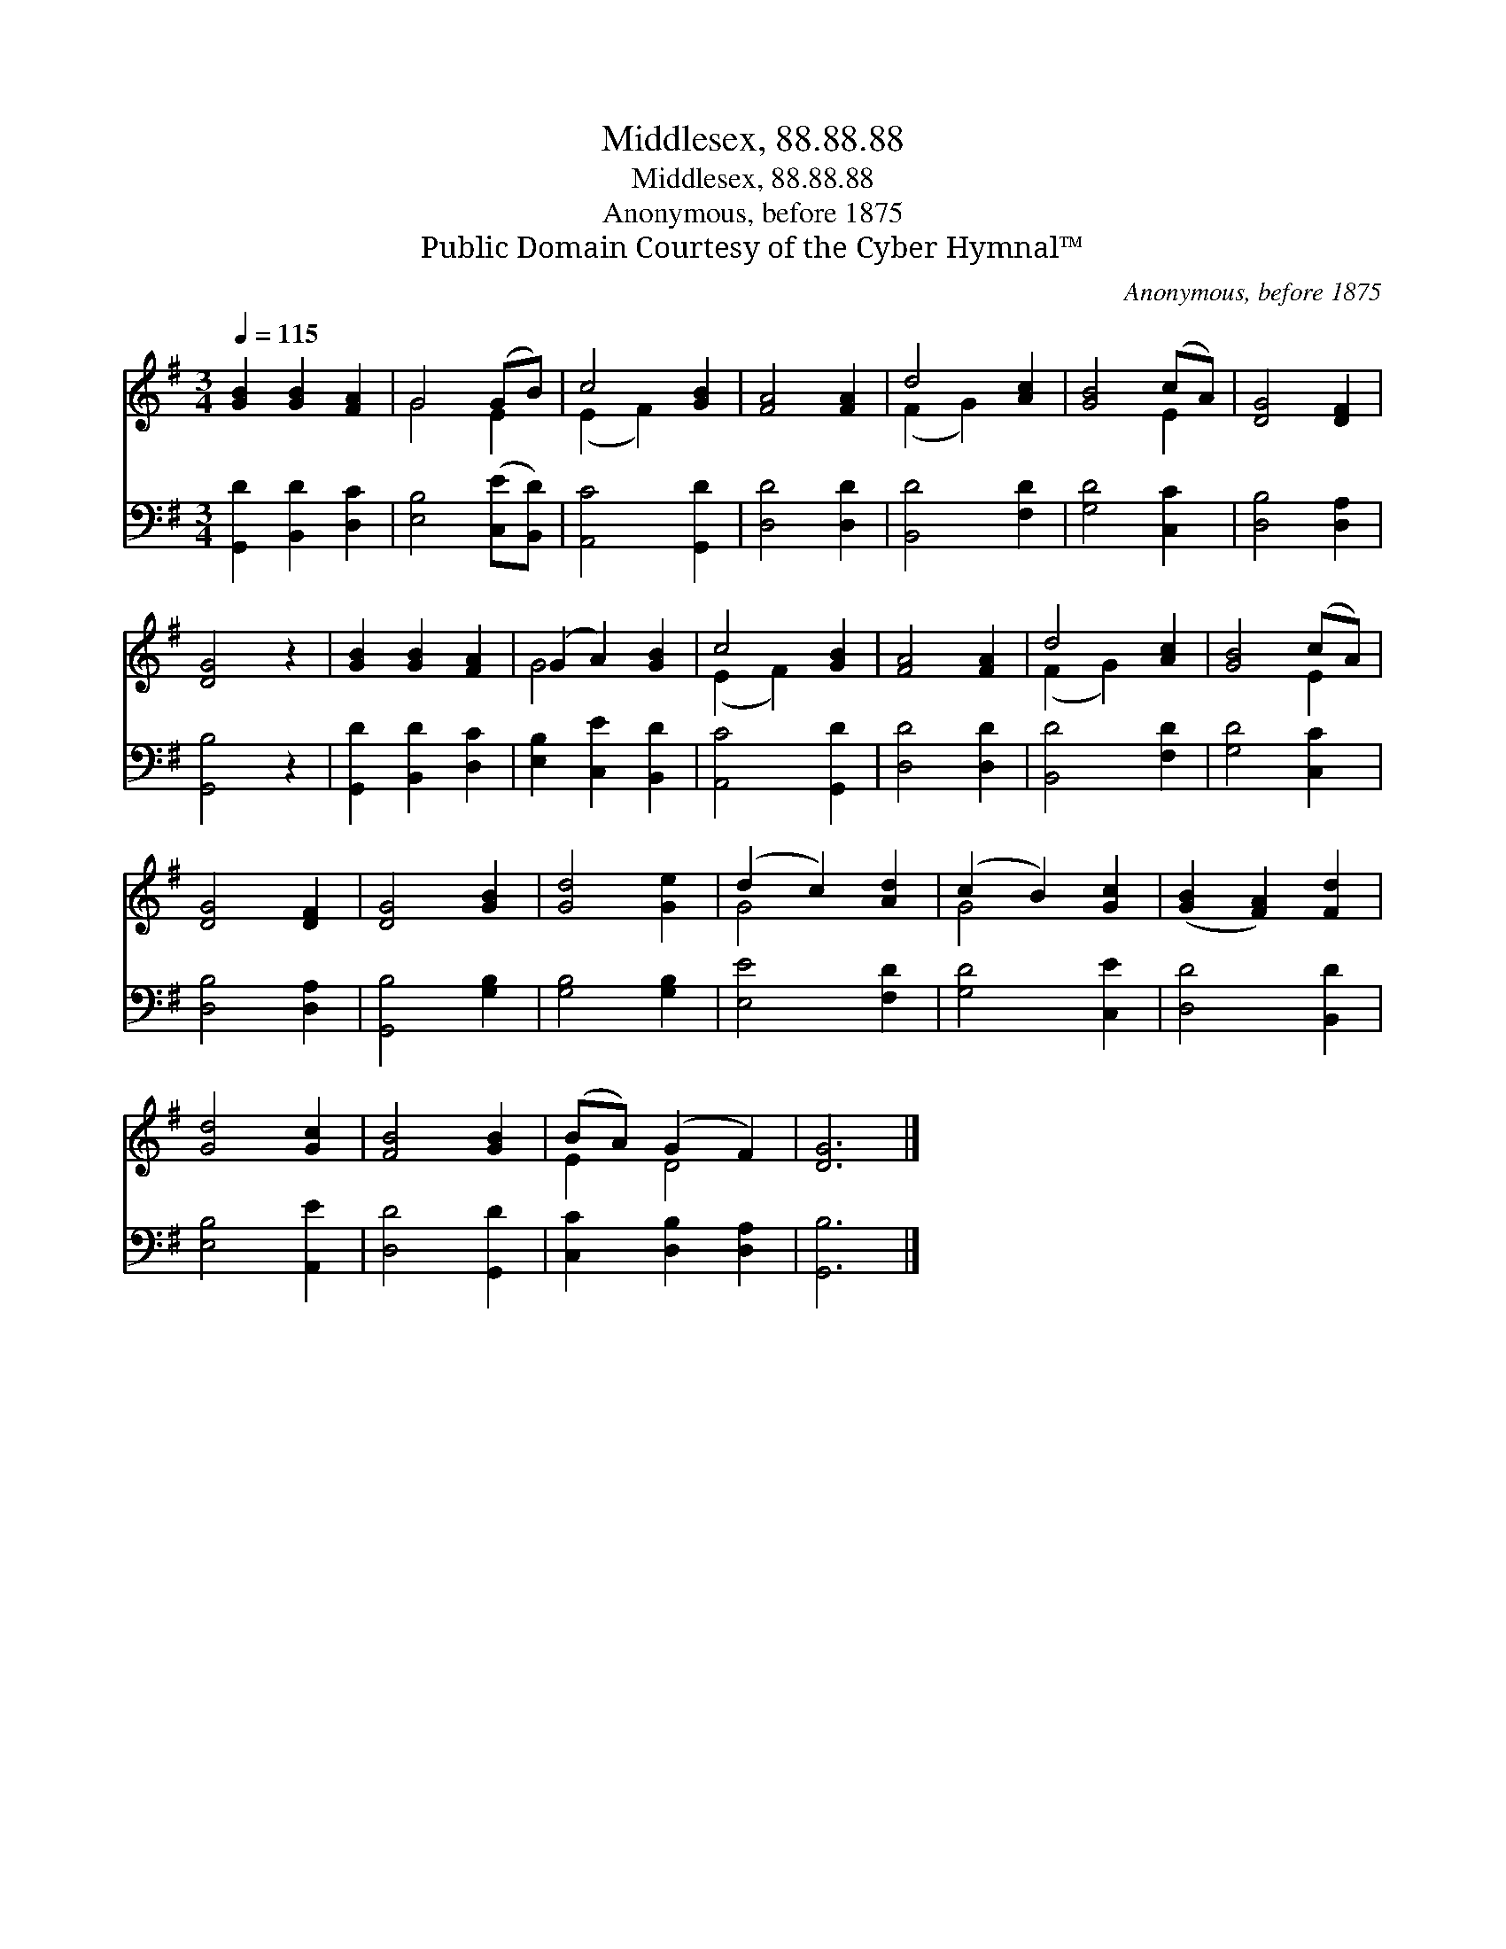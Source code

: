 X:1
T:Middlesex, 88.88.88
T:Middlesex, 88.88.88
T:Anonymous, before 1875
T:Public Domain Courtesy of the Cyber Hymnal™
C:Anonymous, before 1875
Z:Public Domain
Z:Courtesy of the Cyber Hymnal™
%%score ( 1 2 ) 3
L:1/8
Q:1/4=115
M:3/4
K:G
V:1 treble 
V:2 treble 
V:3 bass 
V:1
 [GB]2 [GB]2 [FA]2 | G4 (GB) | c4 [GB]2 | [FA]4 [FA]2 | d4 [Ac]2 | [GB]4 (cA) | [DG]4 [DF]2 | %7
 [DG]4 z2 | [GB]2 [GB]2 [FA]2 | (G2 A2) [GB]2 | c4 [GB]2 | [FA]4 [FA]2 | d4 [Ac]2 | [GB]4 (cA) | %14
 [DG]4 [DF]2 | [DG]4 [GB]2 | [Gd]4 [Ge]2 | (d2 c2) [Ad]2 | (c2 B2) [Gc]2 | ([GB]2 [FA]2) [Fd]2 | %20
 [Gd]4 [Gc]2 | [FB]4 [GB]2 | (BA) (G2 F2) | [DG]6 |] %24
V:2
 x6 | G4 E2 | (E2 F2) x2 | x6 | (F2 G2) x2 | x4 E2 | x6 | x6 | x6 | G4 x2 | (E2 F2) x2 | x6 | %12
 (F2 G2) x2 | x4 E2 | x6 | x6 | x6 | G4 x2 | G4 x2 | x6 | x6 | x6 | E2 D4 | x6 |] %24
V:3
 [G,,D]2 [B,,D]2 [D,C]2 | [E,B,]4 ([C,E][B,,D]) | [A,,C]4 [G,,D]2 | [D,D]4 [D,D]2 | %4
 [B,,D]4 [F,D]2 | [G,D]4 [C,C]2 | [D,B,]4 [D,A,]2 | [G,,B,]4 z2 | [G,,D]2 [B,,D]2 [D,C]2 | %9
 [E,B,]2 [C,E]2 [B,,D]2 | [A,,C]4 [G,,D]2 | [D,D]4 [D,D]2 | [B,,D]4 [F,D]2 | [G,D]4 [C,C]2 | %14
 [D,B,]4 [D,A,]2 | [G,,B,]4 [G,B,]2 | [G,B,]4 [G,B,]2 | [E,E]4 [F,D]2 | [G,D]4 [C,E]2 | %19
 [D,D]4 [B,,D]2 | [E,B,]4 [A,,E]2 | [D,D]4 [G,,D]2 | [C,C]2 [D,B,]2 [D,A,]2 | [G,,B,]6 |] %24

